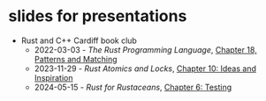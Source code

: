 * slides for presentations
- Rust and C++ Cardiff book club
  - 2022-03-03 - /The Rust Programming Language/, [[https://oylenshpeegul.github.io/slides/pattern-matching/][Chapter 18, Patterns and Matching]]
  - 2023-11-29 - /Rust Atomics and Locks/, [[https://oylenshpeegul.github.io/slides/rust-atomics-and-locks-10][Chapter 10: Ideas and Inspiration]]
  - 2024-05-15 - /Rust for Rustaceans/, [[https://oylenshpeegul.github.io/slides/rust-for-rustaceans-6][Chapter 6: Testing]]
